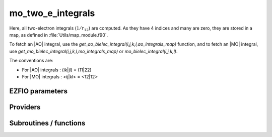 .. _mo_two_e_integrals:

.. program:: mo_two_e_integrals

.. default-role:: option

==================
mo_two_e_integrals
==================

Here, all two-electron integrals (:math:`1/r_{12}`) are computed.
As they have 4 indices and many are zero, they are stored in a map, as defined
in :file:`Utils/map_module.f90`.

To fetch an |AO| integral, use the
`get_ao_bielec_integral(i,j,k,l,ao_integrals_map)` function, and
to fetch an |MO| integral, use
`get_mo_bielec_integral(i,j,k,l,mo_integrals_map)` or
`mo_bielec_integral(i,j,k,l)`.

The conventions are:

* For |AO| integrals : (ik|jl) = (11|22)
* For |MO| integrals : <ij|kl> = <12|12>






EZFIO parameters
----------------

.. option:: disk_access_mo_integrals

    Read/Write |MO| integrals from/to disk [ Write | Read | None ]

    Default: None

.. option:: mo_integrals_threshold

    If | <ij|kl> | < `mo_integrals_threshold` then <ij|kl> is zero

    Default: 1.e-15

.. option:: no_vvvv_integrals

    If `True`, computes all integrals except for the integrals having 4 virtual indices

    Default: False

.. option:: no_ivvv_integrals

    Can be switched on only if `no_vvvv_integrals` is `True`, then does not compute the integrals with 3 virtual indices and 1 belonging to the core inactive active orbitals

    Default: False

.. option:: no_vvv_integrals

    Can be switched on only if `no_vvvv_integrals` is `True`, then does not compute the integrals with 3 virtual orbitals

    Default: False


Providers
---------


.. c:var:: big_array_coulomb_integrals

    .. code:: text

        double precision, allocatable	:: big_array_coulomb_integrals	(mo_tot_num,mo_tot_num,mo_tot_num)
        double precision, allocatable	:: big_array_exchange_integrals	(mo_tot_num,mo_tot_num,mo_tot_num)

    File: :file:`integrals_3_index.irp.f`

    big_array_coulomb_integrals(i,j)  = <ij|ij> = (ii|jj) 
    big_array_exchange_integrals(i,j) = <ij|ji> = (ij|ij)




.. c:var:: big_array_exchange_integrals

    .. code:: text

        double precision, allocatable	:: big_array_coulomb_integrals	(mo_tot_num,mo_tot_num,mo_tot_num)
        double precision, allocatable	:: big_array_exchange_integrals	(mo_tot_num,mo_tot_num,mo_tot_num)

    File: :file:`integrals_3_index.irp.f`

    big_array_coulomb_integrals(i,j)  = <ij|ij> = (ii|jj) 
    big_array_exchange_integrals(i,j) = <ij|ji> = (ij|ij)




.. c:var:: core_energy

    .. code:: text

        double precision	:: core_energy

    File: :file:`core_quantities.irp.f`

    energy from the core : contains all core-core contributions




.. c:var:: core_fock_operator

    .. code:: text

        double precision, allocatable	:: core_fock_operator	(mo_tot_num,mo_tot_num)

    File: :file:`core_quantities.irp.f`

    this is the contribution to the Fock operator from the core electrons




.. c:var:: insert_into_mo_integrals_map

    .. code:: text

        subroutine insert_into_mo_integrals_map(n_integrals,                 &
        buffer_i, buffer_values, thr)

    File: :file:`map_integrals.irp.f`

    Create new entry into MO map, or accumulate in an existing entry




.. c:var:: mo_bielec_integral_jj

    .. code:: text

        double precision, allocatable	:: mo_bielec_integral_jj	(mo_tot_num,mo_tot_num)
        double precision, allocatable	:: mo_bielec_integral_jj_exchange	(mo_tot_num,mo_tot_num)
        double precision, allocatable	:: mo_bielec_integral_jj_anti	(mo_tot_num,mo_tot_num)

    File: :file:`mo_bi_integrals.irp.f`

    mo_bielec_integral_jj(i,j) = J_ij mo_bielec_integral_jj_exchange(i,j) = K_ij mo_bielec_integral_jj_anti(i,j) = J_ij - K_ij




.. c:var:: mo_bielec_integral_jj_anti

    .. code:: text

        double precision, allocatable	:: mo_bielec_integral_jj	(mo_tot_num,mo_tot_num)
        double precision, allocatable	:: mo_bielec_integral_jj_exchange	(mo_tot_num,mo_tot_num)
        double precision, allocatable	:: mo_bielec_integral_jj_anti	(mo_tot_num,mo_tot_num)

    File: :file:`mo_bi_integrals.irp.f`

    mo_bielec_integral_jj(i,j) = J_ij mo_bielec_integral_jj_exchange(i,j) = K_ij mo_bielec_integral_jj_anti(i,j) = J_ij - K_ij




.. c:var:: mo_bielec_integral_jj_anti_from_ao

    .. code:: text

        double precision, allocatable	:: mo_bielec_integral_jj_from_ao	(mo_tot_num,mo_tot_num)
        double precision, allocatable	:: mo_bielec_integral_jj_exchange_from_ao	(mo_tot_num,mo_tot_num)
        double precision, allocatable	:: mo_bielec_integral_jj_anti_from_ao	(mo_tot_num,mo_tot_num)

    File: :file:`mo_bi_integrals.irp.f`

    mo_bielec_integral_jj_from_ao(i,j) = J_ij mo_bielec_integral_jj_exchange_from_ao(i,j) = J_ij mo_bielec_integral_jj_anti_from_ao(i,j) = J_ij - K_ij




.. c:var:: mo_bielec_integral_jj_exchange

    .. code:: text

        double precision, allocatable	:: mo_bielec_integral_jj	(mo_tot_num,mo_tot_num)
        double precision, allocatable	:: mo_bielec_integral_jj_exchange	(mo_tot_num,mo_tot_num)
        double precision, allocatable	:: mo_bielec_integral_jj_anti	(mo_tot_num,mo_tot_num)

    File: :file:`mo_bi_integrals.irp.f`

    mo_bielec_integral_jj(i,j) = J_ij mo_bielec_integral_jj_exchange(i,j) = K_ij mo_bielec_integral_jj_anti(i,j) = J_ij - K_ij




.. c:var:: mo_bielec_integral_jj_exchange_from_ao

    .. code:: text

        double precision, allocatable	:: mo_bielec_integral_jj_from_ao	(mo_tot_num,mo_tot_num)
        double precision, allocatable	:: mo_bielec_integral_jj_exchange_from_ao	(mo_tot_num,mo_tot_num)
        double precision, allocatable	:: mo_bielec_integral_jj_anti_from_ao	(mo_tot_num,mo_tot_num)

    File: :file:`mo_bi_integrals.irp.f`

    mo_bielec_integral_jj_from_ao(i,j) = J_ij mo_bielec_integral_jj_exchange_from_ao(i,j) = J_ij mo_bielec_integral_jj_anti_from_ao(i,j) = J_ij - K_ij




.. c:var:: mo_bielec_integral_jj_from_ao

    .. code:: text

        double precision, allocatable	:: mo_bielec_integral_jj_from_ao	(mo_tot_num,mo_tot_num)
        double precision, allocatable	:: mo_bielec_integral_jj_exchange_from_ao	(mo_tot_num,mo_tot_num)
        double precision, allocatable	:: mo_bielec_integral_jj_anti_from_ao	(mo_tot_num,mo_tot_num)

    File: :file:`mo_bi_integrals.irp.f`

    mo_bielec_integral_jj_from_ao(i,j) = J_ij mo_bielec_integral_jj_exchange_from_ao(i,j) = J_ij mo_bielec_integral_jj_anti_from_ao(i,j) = J_ij - K_ij




.. c:var:: mo_bielec_integral_vv_anti_from_ao

    .. code:: text

        double precision, allocatable	:: mo_bielec_integral_vv_from_ao	(mo_tot_num,mo_tot_num)
        double precision, allocatable	:: mo_bielec_integral_vv_exchange_from_ao	(mo_tot_num,mo_tot_num)
        double precision, allocatable	:: mo_bielec_integral_vv_anti_from_ao	(mo_tot_num,mo_tot_num)

    File: :file:`mo_bi_integrals.irp.f`

    mo_bielec_integral_vv_from_ao(i,j) = J_ij mo_bielec_integral_vv_exchange_from_ao(i,j) = J_ij mo_bielec_integral_vv_anti_from_ao(i,j) = J_ij - K_ij but only for the virtual orbitals




.. c:var:: mo_bielec_integral_vv_exchange_from_ao

    .. code:: text

        double precision, allocatable	:: mo_bielec_integral_vv_from_ao	(mo_tot_num,mo_tot_num)
        double precision, allocatable	:: mo_bielec_integral_vv_exchange_from_ao	(mo_tot_num,mo_tot_num)
        double precision, allocatable	:: mo_bielec_integral_vv_anti_from_ao	(mo_tot_num,mo_tot_num)

    File: :file:`mo_bi_integrals.irp.f`

    mo_bielec_integral_vv_from_ao(i,j) = J_ij mo_bielec_integral_vv_exchange_from_ao(i,j) = J_ij mo_bielec_integral_vv_anti_from_ao(i,j) = J_ij - K_ij but only for the virtual orbitals




.. c:var:: mo_bielec_integral_vv_from_ao

    .. code:: text

        double precision, allocatable	:: mo_bielec_integral_vv_from_ao	(mo_tot_num,mo_tot_num)
        double precision, allocatable	:: mo_bielec_integral_vv_exchange_from_ao	(mo_tot_num,mo_tot_num)
        double precision, allocatable	:: mo_bielec_integral_vv_anti_from_ao	(mo_tot_num,mo_tot_num)

    File: :file:`mo_bi_integrals.irp.f`

    mo_bielec_integral_vv_from_ao(i,j) = J_ij mo_bielec_integral_vv_exchange_from_ao(i,j) = J_ij mo_bielec_integral_vv_anti_from_ao(i,j) = J_ij - K_ij but only for the virtual orbitals




.. c:var:: mo_bielec_integrals_in_map

    .. code:: text

        logical	:: mo_bielec_integrals_in_map

    File: :file:`mo_bi_integrals.irp.f`

    If True, the map of MO bielectronic integrals is provided




.. c:var:: mo_integrals_cache

    .. code:: text

        double precision, allocatable	:: mo_integrals_cache	(0_8:128_8*128_8*128_8*128_8)

    File: :file:`map_integrals.irp.f`

    Cache of MO integrals for fast access




.. c:var:: mo_integrals_cache_max

    .. code:: text

        integer*4	:: mo_integrals_cache_min
        integer*4	:: mo_integrals_cache_max
        integer*8	:: mo_integrals_cache_min_8
        integer*8	:: mo_integrals_cache_max_8

    File: :file:`map_integrals.irp.f`

    Min and max values of the MOs for which the integrals are in the cache




.. c:var:: mo_integrals_cache_max_8

    .. code:: text

        integer*4	:: mo_integrals_cache_min
        integer*4	:: mo_integrals_cache_max
        integer*8	:: mo_integrals_cache_min_8
        integer*8	:: mo_integrals_cache_max_8

    File: :file:`map_integrals.irp.f`

    Min and max values of the MOs for which the integrals are in the cache




.. c:var:: mo_integrals_cache_min

    .. code:: text

        integer*4	:: mo_integrals_cache_min
        integer*4	:: mo_integrals_cache_max
        integer*8	:: mo_integrals_cache_min_8
        integer*8	:: mo_integrals_cache_max_8

    File: :file:`map_integrals.irp.f`

    Min and max values of the MOs for which the integrals are in the cache




.. c:var:: mo_integrals_cache_min_8

    .. code:: text

        integer*4	:: mo_integrals_cache_min
        integer*4	:: mo_integrals_cache_max
        integer*8	:: mo_integrals_cache_min_8
        integer*8	:: mo_integrals_cache_max_8

    File: :file:`map_integrals.irp.f`

    Min and max values of the MOs for which the integrals are in the cache




.. c:var:: mo_integrals_map

    .. code:: text

        type(map_type)	:: mo_integrals_map

    File: :file:`map_integrals.irp.f`

    MO integrals




.. c:var:: read_mo_integrals

    .. code:: text

        logical	:: read_mo_integrals
        logical	:: write_mo_integrals

    File: :file:`read_write.irp.f`

    Flag to read or write the |MO| integrals




.. c:var:: write_mo_integrals

    .. code:: text

        logical	:: read_mo_integrals
        logical	:: write_mo_integrals

    File: :file:`read_write.irp.f`

    Flag to read or write the |MO| integrals




Subroutines / functions
-----------------------



.. c:function:: add_integrals_to_map

    .. code:: text

        subroutine add_integrals_to_map(mask_ijkl)

    File: :file:`mo_bi_integrals.irp.f`

    Adds integrals to tha MO map according to some bitmask





.. c:function:: add_integrals_to_map_no_exit_34

    .. code:: text

        subroutine add_integrals_to_map_no_exit_34(mask_ijkl)

    File: :file:`mo_bi_integrals.irp.f`

    Adds integrals to tha MO map according to some bitmask





.. c:function:: add_integrals_to_map_three_indices

    .. code:: text

        subroutine add_integrals_to_map_three_indices(mask_ijk)

    File: :file:`mo_bi_integrals.irp.f`

    Adds integrals to tha MO map according to some bitmask





.. c:function:: clear_mo_map

    .. code:: text

        subroutine clear_mo_map

    File: :file:`mo_bi_integrals.irp.f`

    Frees the memory of the MO map





.. c:function:: dump_mo_integrals

    .. code:: text

        subroutine dump_mo_integrals(filename)

    File: :file:`map_integrals.irp.f`

    Save to disk the |MO| integrals





.. c:function:: get_mo_bielec_integral

    .. code:: text

        double precision function get_mo_bielec_integral(i,j,k,l,map)

    File: :file:`map_integrals.irp.f`

    Returns one integral <ij|kl> in the MO basis





.. c:function:: get_mo_bielec_integrals

    .. code:: text

        subroutine get_mo_bielec_integrals(j,k,l,sze,out_val,map)

    File: :file:`map_integrals.irp.f`

    Returns multiple integrals <ij|kl> in the MO basis, all i for j,k,l fixed.





.. c:function:: get_mo_bielec_integrals_coulomb_ii

    .. code:: text

        subroutine get_mo_bielec_integrals_coulomb_ii(k,l,sze,out_val,map)

    File: :file:`map_integrals.irp.f`

    Returns multiple integrals <ki|li> k(1)i(2) 1/r12 l(1)i(2) :: out_val(i1) for k,l fixed.





.. c:function:: get_mo_bielec_integrals_exch_ii

    .. code:: text

        subroutine get_mo_bielec_integrals_exch_ii(k,l,sze,out_val,map)

    File: :file:`map_integrals.irp.f`

    Returns multiple integrals <ki|il> k(1)i(2) 1/r12 i(1)l(2) :: out_val(i1) for k,l fixed.





.. c:function:: get_mo_bielec_integrals_i1j1

    .. code:: text

        subroutine get_mo_bielec_integrals_i1j1(k,l,sze,out_array,map)

    File: :file:`map_integrals.irp.f`

    Returns multiple integrals <ik|jl> in the MO basis, all i(1)j(1) 1/r12 k(2)l(2) i, j for k,l fixed.





.. c:function:: get_mo_bielec_integrals_ij

    .. code:: text

        subroutine get_mo_bielec_integrals_ij(k,l,sze,out_array,map)

    File: :file:`map_integrals.irp.f`

    Returns multiple integrals <ij|kl> in the MO basis, all i(1)j(2) 1/r12 k(1)l(2) i, j for k,l fixed.





.. c:function:: get_mo_map_size

    .. code:: text

        integer*8 function get_mo_map_size()

    File: :file:`map_integrals.irp.f`

    Return the number of elements in the MO map





.. c:function:: load_mo_integrals

    .. code:: text

        integer function load_mo_integrals(filename)

    File: :file:`map_integrals.irp.f`

    Read from disk the |MO| integrals





.. c:function:: mo_bielec_integral

    .. code:: text

        double precision function mo_bielec_integral(i,j,k,l)

    File: :file:`map_integrals.irp.f`

    Returns one integral <ij|kl> in the MO basis





.. c:function:: mo_bielec_integrals_index

    .. code:: text

        subroutine mo_bielec_integrals_index(i,j,k,l,i1)

    File: :file:`mo_bi_integrals.irp.f`

    Computes an unique index for i,j,k,l integrals


